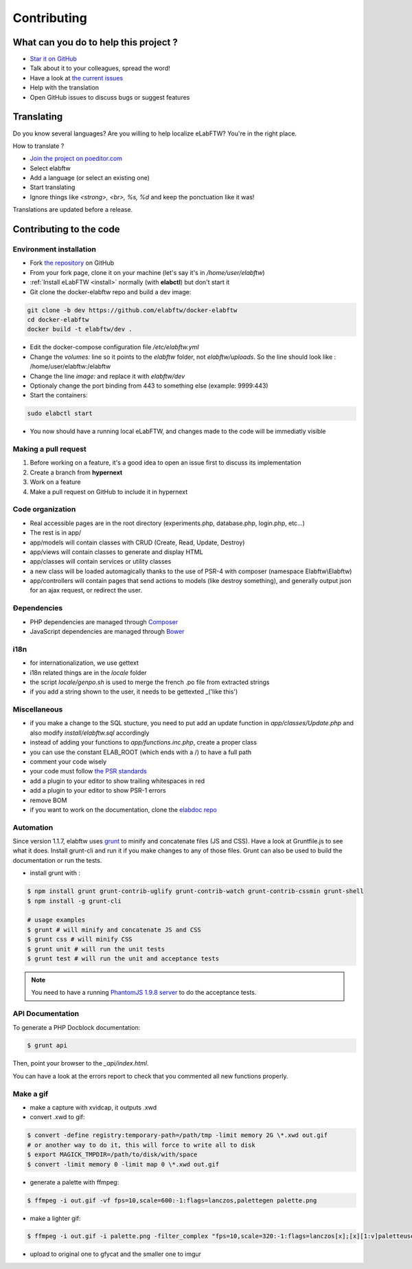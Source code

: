 .. _contributing:

Contributing
============

.. image:: img/contributing.png
    :align: center
    :alt: contributing
    :target: http://mimiandeunice.com/

What can you do to help this project ?
--------------------------------------

* `Star it on GitHub <https://github.com/elabftw/elabftw>`_
* Talk about it to your colleagues, spread the word!
* Have a look at `the current issues <https://github.com/elabftw/elabftw/issues>`_
* Help with the translation
* Open GitHub issues to discuss bugs or suggest features

.. image:: img/i18n.png
    :align: right

Translating
-----------

Do you know several languages? Are you willing to help localize eLabFTW? You're in the right place.

How to translate ?

* `Join the project on poeditor.com <https://poeditor.com/join/project?hash=aeeef61cdad663825bfe49bb7cbccb30>`_
* Select elabftw
* Add a language (or select an existing one)
* Start translating
* Ignore things like `<strong>, <br>, %s, %d` and keep the ponctuation like it was!

Translations are updated before a release.

Contributing to the code
------------------------

Environment installation
````````````````````````
* Fork `the repository <https://github.com/elabftw/elabftw>`_ on GitHub
* From your fork page, clone it on your machine (let's say it's in `/home/user/elabftw`)
* :ref:`Install eLabFTW <install>` normally (with **elabctl**) but don't start it
* Git clone the docker-elabftw repo and build a dev image:

.. code-block:: bash

    git clone -b dev https://github.com/elabftw/docker-elabftw
    cd docker-elabftw
    docker build -t elabftw/dev .

* Edit the docker-compose configuration file `/etc/elabftw.yml`
* Change the `volumes:` line so it points to the `elabftw` folder, not `elabftw/uploads`. So the line should look like : /home/user/elabftw:/elabftw
* Change the line `image:` and replace it with `elabftw/dev`
* Optionaly change the port binding from 443 to something else (example: 9999:443)
* Start the containers:

.. code-block:: bash

   sudo elabctl start

* You now should have a running local eLabFTW, and changes made to the code will be immediatly visible

Making a pull request
`````````````````````
#. Before working on a feature, it's a good idea to open an issue first to discuss its implementation
#. Create a branch from **hypernext**
#. Work on a feature
#. Make a pull request on GitHub to include it in hypernext

Code organization
`````````````````
* Real accessible pages are in the root directory (experiments.php, database.php, login.php, etc…)
* The rest is in app/
* app/models will contain classes with CRUD (Create, Read, Update, Destroy)
* app/views will contain classes to generate and display HTML
* app/classes will contain services or utility classes
* a new class will be loaded automagically thanks to the use of PSR-4 with composer (namespace Elabftw\\Elabftw)
* app/controllers will contain pages that send actions to models (like destroy something), and generally output json for an ajax request, or redirect the user.

Ðependencies
````````````
* PHP dependencies are managed through `Composer <https://getcomposer.org/>`_
* JavaScript dependencies are managed through `Bower <https://bower.io/>`_

i18n
````
* for internationalization, we use gettext
* i18n related things are in the `locale` folder
* the script `locale/genpo.sh` is used to merge the french .po file from extracted strings
* if you add a string shown to the user, it needs to be gettexted _('like this')

Miscellaneous
`````````````
* if you make a change to the SQL stucture, you need to put add an update function in `app/classes/Update.php` and also modify `install/elabftw.sql` accordingly
* instead of adding your functions to `app/functions.inc.php`, create a proper class
* you can use the constant ELAB_ROOT (which ends with a /) to have a full path
* comment your code wisely
* your code must follow `the PSR standards <https://github.com/php-fig/fig-standards/blob/master/accepted/PSR-1-basic-coding-standard.md>`_
* add a plugin to your editor to show trailing whitespaces in red
* add a plugin to your editor to show PSR-1 errors
* remove BOM
* if you want to work on the documentation, clone the `elabdoc repo <https://github.com/elabftw/elabdoc>`_

Automation
``````````

Since version 1.1.7, elabftw uses `grunt <http://gruntjs.com/>`_ to minify and concatenate files (JS and CSS). Have a look at Gruntfile.js to see what it does. Install grunt-cli and run it if you make changes to any of those files.
Grunt can also be used to build the documentation or run the tests.

* install grunt with :

.. code-block:: bash

    $ npm install grunt grunt-contrib-uglify grunt-contrib-watch grunt-contrib-cssmin grunt-shell
    $ npm install -g grunt-cli

    # usage examples
    $ grunt # will minify and concatenate JS and CSS
    $ grunt css # will minify CSS
    $ grunt unit # will run the unit tests
    $ grunt test # will run the unit and acceptance tests

.. note:: You need to have a running `PhantomJS 1.9.8 server <https://bitbucket.org/ariya/phantomjs/downloads>`_ to do the acceptance tests.

API Documentation
`````````````````

To generate a PHP Docblock documentation:

.. code-block:: bash

    $ grunt api

Then, point your browser to the `_api/index.html`.

You can have a look at the errors report to check that you commented all new functions properly.

Make a gif
``````````

* make a capture with xvidcap, it outputs .xwd

* convert .xwd to gif:

.. code-block:: bash

    $ convert -define registry:temporary-path=/path/tmp -limit memory 2G \*.xwd out.gif
    # or another way to do it, this will force to write all to disk
    $ export MAGICK_TMPDIR=/path/to/disk/with/space
    $ convert -limit memory 0 -limit map 0 \*.xwd out.gif

* generate a palette with ffmpeg:

.. code-block:: bash

    $ ffmpeg -i out.gif -vf fps=10,scale=600:-1:flags=lanczos,palettegen palette.png

* make a lighter gif:

.. code-block:: bash

    $ ffmpeg -i out.gif -i palette.png -filter_complex "fps=10,scale=320:-1:flags=lanczos[x];[x][1:v]paletteuse" out-final.gif

* upload to original one to gfycat and the smaller one to imgur
